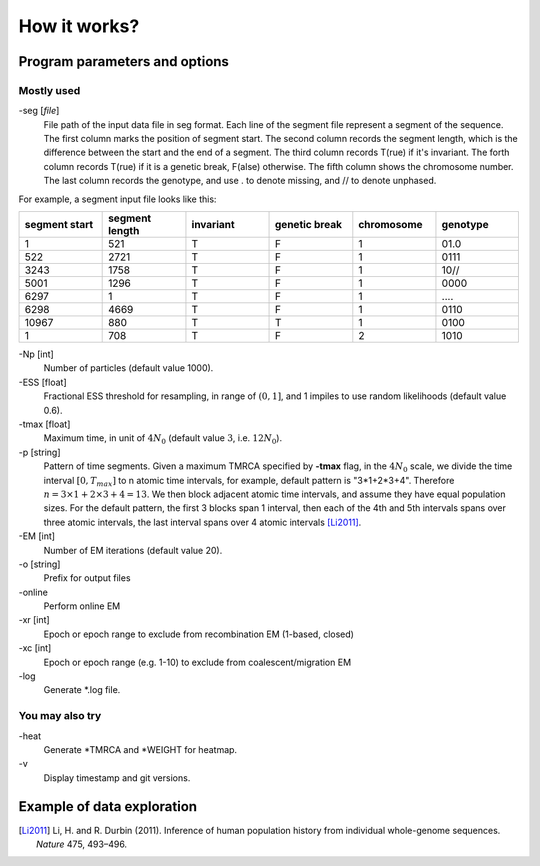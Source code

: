 .. _sec-input:

=============
How it works?
=============

******************************
Program parameters and options
******************************

Mostly used
-----------

-seg [*file*]
    File path of the input data file in seg format. Each line of the segment
    file represent a segment of the sequence. The first column marks the
    position of segment start. The second column records the segment length,
    which is the difference between the start and the end of a segment.
    The third column records T(rue) if it's invariant. The forth column
    records T(rue) if it is a genetic break, F(alse) otherwise. The fifth
    column shows the chromosome number. The last column records the genotype,
    and use \. to denote missing, and \/\/ to denote unphased.

.. image:: _static/segPlot.png
   :width: 524px
   :alt: segment data

For example, a segment input file looks like this:

.. csv-table::
   :header: segment start, segment length, invariant, genetic break, chromosome, genotype
   :widths: 5, 5, 5, 5, 5, 5

    1,       521,     T,       F,       1,       01\.0
    522,     2721,    T,       F,       1,       0111
    3243,    1758,    T,       F,       1,       10\/\/
    5001,    1296,    T,       F,       1,       0000
    6297,    1,       T,       F,       1,       \.\.\.\.
    6298,    4669,    T,       F,       1,       0110
    10967,   880,     T,       T,       1,       0100
    1,       708,     T,       F,       2,       1010


-Np [int]
    Number of particles (default value 1000).

-ESS [float]
    Fractional ESS threshold for resampling, in range of :math:`(0, 1]`, and 1
    impiles to use random likelihoods (default value 0.6).


-tmax [float]
    Maximum time, in unit of :math:`4N_0` (default value :math:`3`, i.e. :math:`12N_0`).

-p [string]
    Pattern of time segments. Given a maximum
    TMRCA specified by **-tmax** flag, in the :math:`4N_0` scale, we divide the time
    interval :math:`[0, T_{max}]` to n atomic time intervals, for example, default
    pattern is "3*1+2*3+4". Therefore :math:`n = 3\times1+2\times3+4 = 13`. We
    then block adjacent atomic time intervals, and assume they
    have equal population sizes. For the default pattern, the first 3 blocks span
    1 interval, then each of the 4th and 5th intervals spans over three
    atomic intervals, the last interval spans over 4 atomic intervals [Li2011]_.


-EM [int]
    Number of EM iterations (default value 20).

-o [string]
    Prefix for output files

-online\
    Perform online EM

-xr [int]
    Epoch or epoch range to exclude from recombination EM (1-based, closed)

-xc [int]
    Epoch or epoch range (e.g. 1-10) to exclude from coalescent/migration EM

-log\
    Generate \*.log file.


You may also try
----------------

-heat\
    Generate \*TMRCA and \*WEIGHT for heatmap.

-v\
    Display timestamp and git versions.

.. _sec-eg:

***************************
Example of data exploration
***************************

.. [Li2011] Li, H. and R. Durbin (2011). Inference of human population history from individual whole-genome sequences. *Nature* 475, 493–496.
